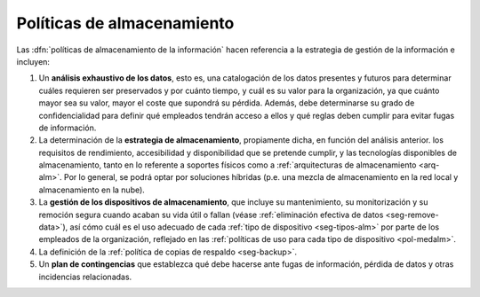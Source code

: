 .. _seg-polalm:

Políticas de almacenamiento
***************************
Las :dfn:`políticas de almacenamiento de la información` hacen referencia a la
estrategia de gestión de la información e incluyen:

#. Un **análisis exhaustivo de los datos**, esto es, una catalogación de los
   datos presentes y futuros para determinar cuáles requieren ser preservados y
   por cuánto tiempo, y cuál es su valor para la organización, ya que cuánto
   mayor sea su valor, mayor el coste que supondrá su pérdida. Además, debe
   determinarse su grado de confidencialidad para definir qué empleados tendrán
   acceso a ellos y qué reglas deben cumplir para evitar fugas de información.

#. La determinación de la **estrategia de almacenamiento**, propiamente dicha,
   en función del análisis anterior. los requisitos de rendimiento,
   accesibilidad y disponibilidad que se pretende cumplir, y las tecnologías
   disponibles de almacenamiento, tanto en lo referente a soportes físicos como
   a :ref:`arquitecturas de almacenamiento <arq-alm>`. Por lo general, se podrá
   optar por soluciones híbridas (p.e. una mezcla de almacenamiento en la red
   local y almacenamiento en la nube).

#. La **gestión de los dispositivos de almacenamiento**, que incluye su
   mantenimiento, su monitorización y su remoción segura cuando acaban su vida
   útil o fallan (véase :ref:`eliminación efectiva de datos <seg-remove-data>`),
   así cómo cuál es el uso adecuado de cada :ref:`tipo de dispositivo
   <seg-tipos-alm>` por parte de los empleados de la organización, reflejado
   en las :ref:`políticas de uso para cada tipo de dispositivo <pol-medalm>`.

#. La definición de la :ref:`política de copias de respaldo <seg-backup>`.

#. Un **plan de contingencias** que establezca qué debe hacerse ante fugas de
   información, pérdida de datos y otras incidencias relacionadas.

